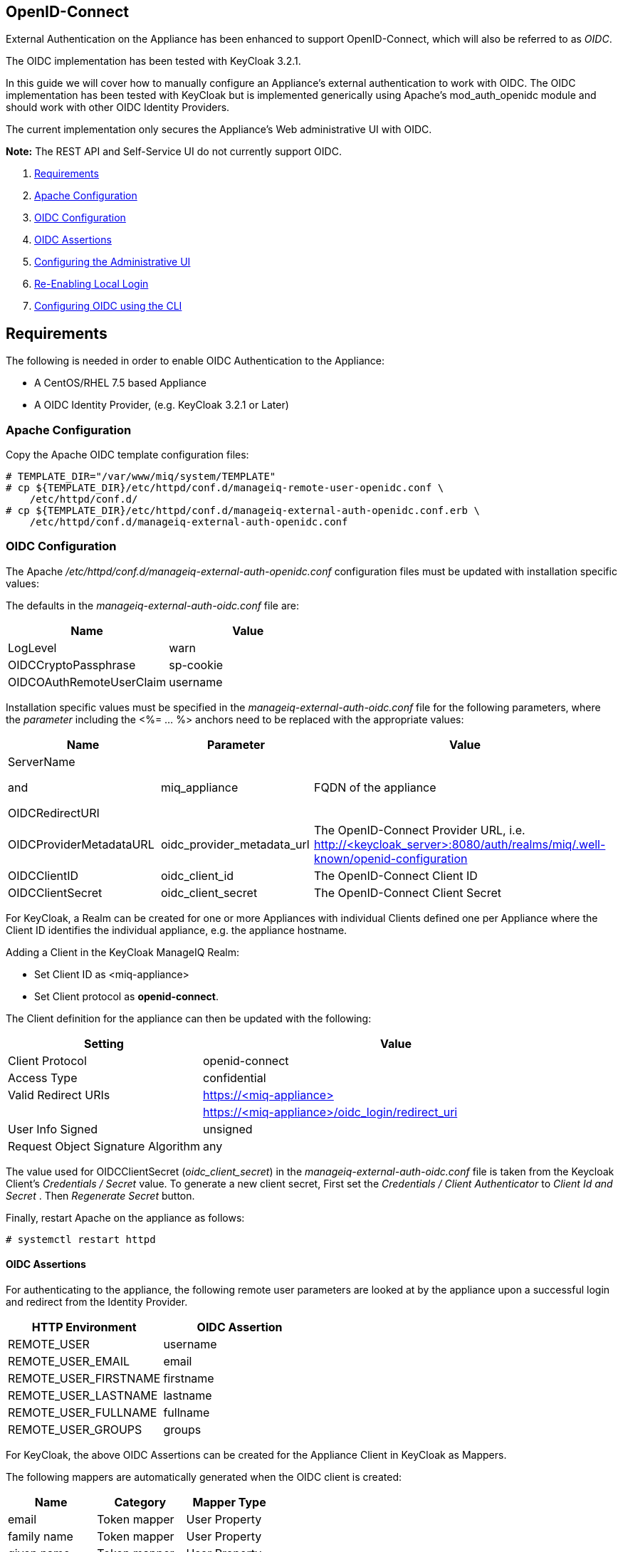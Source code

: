 
[[openid-connect]]
== OpenID-Connect

External Authentication on the Appliance has been enhanced to support OpenID-Connect,
which will also be referred to as _OIDC_.

The OIDC implementation has been tested with KeyCloak 3.2.1.

In this guide we will cover how to manually configure an Appliance's
external authentication to work with OIDC. The OIDC implementation has been
tested with KeyCloak but is implemented generically using Apache's mod_auth_openidc
module and should work with other OIDC Identity Providers.

The current implementation only secures the Appliance's Web administrative UI with OIDC.

*Note:* The REST API and Self-Service UI do not currently support OIDC.

1.  <<requirements, Requirements>>
2. <<apache-configuration, Apache Configuration>>
3. <<oidc-configuration, OIDC Configuration>>
4. <<oidc-assertions, OIDC Assertions>>
5.  <<configuring-the-administrative-ui, Configuring the Administrative UI>>
6.  <<re-enabling-local-login, Re-Enabling Local Login>>
7. <<oidc-configuration-cli, Configuring OIDC using the CLI>>


[[requirements]]
== Requirements

The following is needed in order to enable OIDC Authentication to the Appliance:

* A CentOS/RHEL 7.5 based Appliance
* A OIDC Identity Provider, (e.g. KeyCloak 3.2.1 or Later)

[[apache-configuration]]
=== Apache Configuration

Copy the Apache OIDC template configuration files:

```
# TEMPLATE_DIR="/var/www/miq/system/TEMPLATE"
# cp ${TEMPLATE_DIR}/etc/httpd/conf.d/manageiq-remote-user-openidc.conf \
    /etc/httpd/conf.d/
# cp ${TEMPLATE_DIR}/etc/httpd/conf.d/manageiq-external-auth-openidc.conf.erb \
    /etc/httpd/conf.d/manageiq-external-auth-openidc.conf
```

[[oidc-configuration]]
=== OIDC Configuration

The Apache _/etc/httpd/conf.d/manageiq-external-auth-openidc.conf_ configuration files must be updated
with installation specific values:

The defaults in the _manageiq-external-auth-oidc.conf_ file are:

[options="header"]
|======================================================================================
| Name                     | Value
| LogLevel                 | warn
| OIDCCryptoPassphrase     | sp-cookie
| OIDCOAuthRemoteUserClaim | username
|======================================================================================

Installation specific values must be specified in the _manageiq-external-auth-oidc.conf_ file for the following
parameters, where the _parameter_ including the <%= ... %> anchors
need to be replaced with the appropriate values:

[options="header",cols="<1,<1,<2"]
|======================================================================================
| Name                       | Parameter                  | Value
| ServerName

and

OIDCRedirectURI              | miq_appliance              | FQDN of the appliance
| OIDCProviderMetadataURL    | oidc_provider_metadata_url | The OpenID-Connect Provider URL,
i.e. http://<keycloak_server>:8080/auth/realms/miq/.well-known/openid-configuration
| OIDCClientID               | oidc_client_id             | The OpenID-Connect Client ID
| OIDCClientSecret           | oidc_client_secret         | The OpenID-Connect Client Secret
|======================================================================================


For KeyCloak, a Realm can be created for one or more Appliances with individual Clients
defined one per Appliance where the Client ID identifies the individual appliance, 
e.g. the appliance hostname.

Adding a Client in the KeyCloak ManageIQ Realm:

* Set Client ID as <miq-appliance>
* Set Client protocol as *openid-connect*.

The Client definition for the appliance can then be updated with the following:
[options="header",cols="<1,<2"]
|=========================================================================================
| Setting                                         | Value
| Client Protocol                                 | openid-connect
| Access Type                                     | confidential
| Valid Redirect URIs                             | https://<miq-appliance{gt}
|                                                 | https://<miq-appliance>/oidc_login/redirect_uri
| User Info Signed                                | unsigned
| Request Object Signature Algorithm              | any
|=========================================================================================

The value used for OIDCClientSecret (_oidc_client_secret_) in the _manageiq-external-auth-oidc.conf_ file is taken
from the Keycloak Client's _Credentials / Secret_ value. To generate a new client secret,
First set the _Credentials / Client Authenticator_ to _Client Id and Secret_
. Then _Regenerate Secret_ button.

Finally, restart Apache on the appliance as follows:

```
# systemctl restart httpd
```

[[oidc-assertions]]
==== OIDC Assertions

For authenticating to the appliance, the following remote user parameters are looked at by
the appliance upon a successful login and redirect from the Identity Provider.

[options="header"]
|==============================================
| HTTP Environment           | OIDC Assertion
| REMOTE_USER                | username
| REMOTE_USER_EMAIL          | email
| REMOTE_USER_FIRSTNAME      | firstname
| REMOTE_USER_LASTNAME       | lastname
| REMOTE_USER_FULLNAME       | fullname
| REMOTE_USER_GROUPS         | groups
|==============================================

For KeyCloak, the above OIDC Assertions can be created for the Appliance Client in KeyCloak as
Mappers.

The following mappers are automatically generated when the OIDC client is created:

[options="header",cols="3*^"]
|============================================================================================================
| Name         | Category       | Mapper Type
| email        | Token mapper   | User Property
| family name  | Token mapper   | User Property
| given name   | Token mapper   | User Property
| full name    | Token mapper   | User's full name
| username     | Token mapper   | User Property
|============================================================================================================

The following _Group Membership_ mapper must be manually created:

[options="header",cols="8*^"]
|============================================================================================================
| Name                 | Consent Required | Mapper Type      | Token Claim Name | Full group path | Add to ID token | Add to access token | Add to userinfo
| groups               |   OFF            | Group Membership | groups           | OFF             | ON              | OFF                 | OFF
|============================================================================================================

The following _User Session Note_ mappers must be manually created:

[options="header",cols="8*^"]
|============================================================================================================
| Name                 | Consent Required | Mapper Type       | User Session Note | Token Claim Name | Claim JSON Type | Add to ID token | Add to access token
| Client Host          |   OFF            | User Session Note | clientHost        | clientHost       | String          | ON              | ON
| Client ID            |   OFF            | User Session Note | clientId          | clientId         | String          | ON              | ON
| Client IP Address    |   OFF            | User Session Note | clientAddress     | clientAddress    | String          | ON              | ON
|============================================================================================================

[[configuring-the-administrative-ui]]
== Configuring the Administrative UI

After having configured Apache for OIDC, the next step is to update the Appliance Administrative UI
to be OIDC aware and function accordingly.

Login as admin, then in _Configure->Configuration->Authentication_

* Set mode to External (httpd)
* Check: _Provider Type: Enable Enable OpenID-Connect_ - This enables the OIDC login button on the login screen, that redirects
to the OIDC protected page for authentication, and supports the OIDC logout process.
* Optional: Check: _Enable Single Signon_ - With this option enabled, initial access to the Appliance Administrative UI will
redirect to the OIDC Identity Provider authentication screen.  Note that logouts from the Appliance will
return the user to the Appliance login screen allowing them to login as admin unless _Disable Local Login_
is checked below.
* Optional: Check: _Disable Local Login_ - Do this *only* if you need to disable _admin_ login to appliance and only
allow OIDC based authentication.  Note that if there are issues with the Identity Provider or you need
admin access to the appliance you won't be able to login until you re-enable the Local Login
as described below.
* Check: _Get User Groups from External Authentication (httpd)_
* Click Save.

The above steps need to be done on each UI enabled appliance.

In Configure->Configuration->Access Control

* Make sure the user's groups are created on the Appliance and appropriate roles assigned to those groups.

[[re-enabling-local-login]]
== Re-Enabling Local Login

If the Local Login has been disabled in the Administrative UI and there is a need to be able
to login as _admin_, the Local Login can be re-enabled using either of the following methods:

=== Administrative UI:

This option is available if the Identity Provider is available and one can login using a user
with enough administrative privileges to update it:

* Login as administrative user,
* In then in _Configure->Configuration->Authentication_ uncheck _Disable Local Login_ and save.

=== Appliance Console Interface:

* ssh to the appliance as root
* Run _appliance_console_
* Select menu entry _Update External Authentication Options_
* Select _Enable Local Login_
* then _Apply updates_

=== Appliance Console CLI:

* ssh to the appliance as root
* Run _appliance_console_cli --extauth-opts_ *local_login_disabled=false*


[[oidc-configuration-cli]]
== Configuring OIDC using the CLI

Another way to configure OpenID-Connect on the appliance is to use the appliance
console CLI instead of the above steps. The `--oidc-config` subcommand of
the appliance console CLI allows one to configure the appliance for OpenID-Connect
Authentication by updating both Apache configurations as well as the necessary
Administrative UI settings. The `--oidc-unconfig` subcommand is also provided
for unconfiguring the appliance OpenID-Connect Authentication and reverting
the appliance to Database Authentication.

Usage of the new Appliance Console CLI subcommands are as follows:

=== Configure OpenID-Connect

To configure the appliance for OpenID-Connect Authentication:

```
# appliance_console_cli --oidc-config
                        [--oidc-client-host]
                        --oidc-url
                        --oidc-client-id
                        --oidc-client-secret
                        [--oidc-enable-sso]
```

When the `--oidc-client-host` is not specified, the configured appliance host
is used for the ServerName and OpenID-Connect Redirect URI in the
OpenID-Connect Apache configuration file. The `--oidc-client-host` is
usually the externally reachable FQDN of the appliance.

Configuring OpenID-Connect requires the following parameters:

[options="header",cols="<2,<5"]
|====================================================================
|Parameter            | Description
|--oidc-url           | This is the OpenID-Connect Provider URL
|--oidc-client-id     | The OpenID-Connect Provider Cliend ID
|--oidc-client-secret | The OpenID-Connect Provider Client Secret
|====================================================================

The `--oidc-url` varies for different providers. An example provider
URL for keycloak:

```
--oidc-url=http://keycloak-server:8080/auth/realms/miq-realm/.well-known/openid-configuration
```
With *miq-realm* being the Keycloak Realm this OpenID-Connect
appliance client is being configured for.

The `--oidc-client-id` is the Client ID specified for
the appliance in the OpenID-Connect provider, usually
just `<miq-appliance-fqdn>`

By default, SSO is not enabled, so from the Appliance login page, the user clicks
on Log In to Corporate System to get redirected to the OpenID-Connect
login page. With the `--oidc-enable-sso` option specified, the Appliance redirects the user
to the OpenID-Connect login page for logging in.

=== Unconfigure OpenID-Connect

To unconfigure the appliance from OpenID-Connect Authentication and revert to
Database authentication:

```
# appliance_console_cli --oidc-unconfig
```

This will remove the Apache external authentication OpenID-Connect configuration
files and revert the appliance's authentication settings to Database mode.

